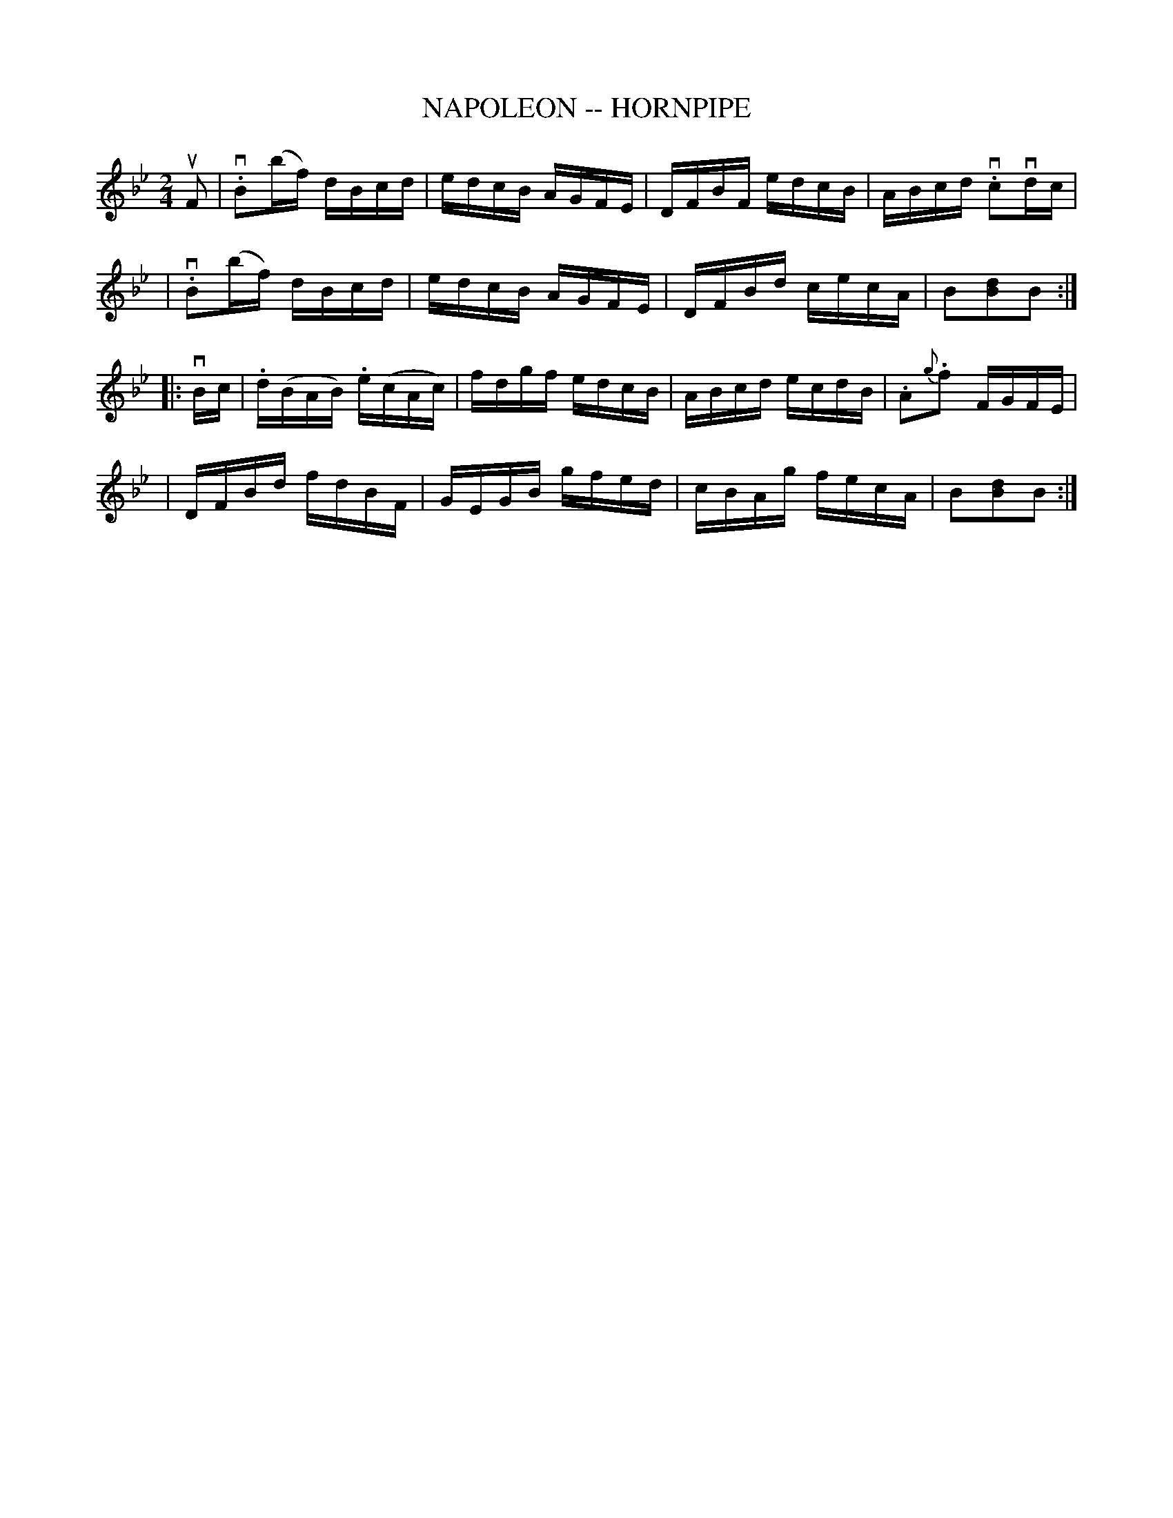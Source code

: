 X: 1
T: NAPOLEON -- HORNPIPE
B: Cole's 1000 Fiddle Tunes
R: hornpipe
M: 2/4
L: 1/16
Z: Contributed 20000422033656 by John Chambers jc:trillian.mit.edu
K: Bb
uF2 \
| v.B2(bf) dBcd | edcB AGFE | DFBF edcB | ABcd v.c2vdc |
| v.B2(bf) dBcd | edcB AGFE | DFBd cecA | B2[d2B2]B2 :|
|: vBc \
| .d(BAB) .e(cAc) | fdgf edcB | ABcd ecdB | .A2{g}.f2 FGFE |
| DFBd fdBF | GEGB gfed | cBAg fecA | B2[d2B2]B2 :|
